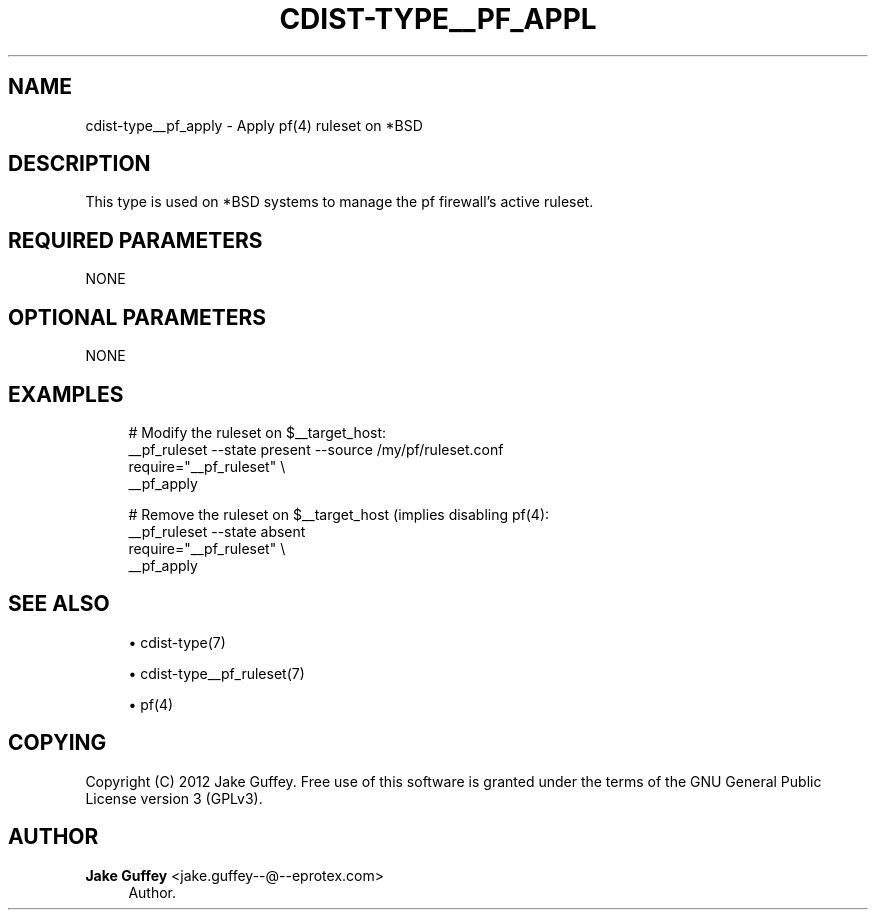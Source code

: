 '\" t
.\"     Title: cdist-type__pf_apply
.\"    Author: Jake Guffey <jake.guffey--@--eprotex.com>
.\" Generator: DocBook XSL Stylesheets v1.78.1 <http://docbook.sf.net/>
.\"      Date: 12/04/2013
.\"    Manual: \ \&
.\"    Source: \ \&
.\"  Language: English
.\"
.TH "CDIST\-TYPE__PF_APPL" "7" "12/04/2013" "\ \&" "\ \&"
.\" -----------------------------------------------------------------
.\" * Define some portability stuff
.\" -----------------------------------------------------------------
.\" ~~~~~~~~~~~~~~~~~~~~~~~~~~~~~~~~~~~~~~~~~~~~~~~~~~~~~~~~~~~~~~~~~
.\" http://bugs.debian.org/507673
.\" http://lists.gnu.org/archive/html/groff/2009-02/msg00013.html
.\" ~~~~~~~~~~~~~~~~~~~~~~~~~~~~~~~~~~~~~~~~~~~~~~~~~~~~~~~~~~~~~~~~~
.ie \n(.g .ds Aq \(aq
.el       .ds Aq '
.\" -----------------------------------------------------------------
.\" * set default formatting
.\" -----------------------------------------------------------------
.\" disable hyphenation
.nh
.\" disable justification (adjust text to left margin only)
.ad l
.\" -----------------------------------------------------------------
.\" * MAIN CONTENT STARTS HERE *
.\" -----------------------------------------------------------------
.SH "NAME"
cdist-type__pf_apply \- Apply pf(4) ruleset on *BSD
.SH "DESCRIPTION"
.sp
This type is used on *BSD systems to manage the pf firewall\(cqs active ruleset\&.
.SH "REQUIRED PARAMETERS"
.sp
NONE
.SH "OPTIONAL PARAMETERS"
.sp
NONE
.SH "EXAMPLES"
.sp
.if n \{\
.RS 4
.\}
.nf
# Modify the ruleset on $__target_host:
__pf_ruleset \-\-state present \-\-source /my/pf/ruleset\&.conf
require="__pf_ruleset" \e
   __pf_apply

# Remove the ruleset on $__target_host (implies disabling pf(4):
__pf_ruleset \-\-state absent
require="__pf_ruleset" \e
   __pf_apply
.fi
.if n \{\
.RE
.\}
.SH "SEE ALSO"
.sp
.RS 4
.ie n \{\
\h'-04'\(bu\h'+03'\c
.\}
.el \{\
.sp -1
.IP \(bu 2.3
.\}
cdist\-type(7)
.RE
.sp
.RS 4
.ie n \{\
\h'-04'\(bu\h'+03'\c
.\}
.el \{\
.sp -1
.IP \(bu 2.3
.\}
cdist\-type__pf_ruleset(7)
.RE
.sp
.RS 4
.ie n \{\
\h'-04'\(bu\h'+03'\c
.\}
.el \{\
.sp -1
.IP \(bu 2.3
.\}
pf(4)
.RE
.SH "COPYING"
.sp
Copyright (C) 2012 Jake Guffey\&. Free use of this software is granted under the terms of the GNU General Public License version 3 (GPLv3)\&.
.SH "AUTHOR"
.PP
\fBJake Guffey\fR <\&jake\&.guffey\-\-@\-\-eprotex\&.com\&>
.RS 4
Author.
.RE
